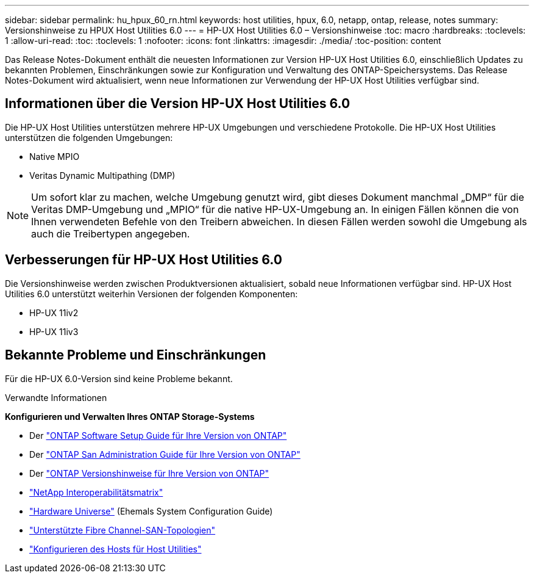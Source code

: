 ---
sidebar: sidebar 
permalink: hu_hpux_60_rn.html 
keywords: host utilities, hpux, 6.0, netapp, ontap, release, notes 
summary: Versionshinweise zu HPUX Host Utilities 6.0 
---
= HP-UX Host Utilities 6.0 – Versionshinweise
:toc: macro
:hardbreaks:
:toclevels: 1
:allow-uri-read: 
:toc: 
:toclevels: 1
:nofooter: 
:icons: font
:linkattrs: 
:imagesdir: ./media/
:toc-position: content


Das Release Notes-Dokument enthält die neuesten Informationen zur Version HP-UX Host Utilities 6.0, einschließlich Updates zu bekannten Problemen, Einschränkungen sowie zur Konfiguration und Verwaltung des ONTAP-Speichersystems. Das Release Notes-Dokument wird aktualisiert, wenn neue Informationen zur Verwendung der HP-UX Host Utilities verfügbar sind.



== Informationen über die Version HP-UX Host Utilities 6.0

Die HP-UX Host Utilities unterstützen mehrere HP-UX Umgebungen und verschiedene Protokolle. Die HP-UX Host Utilities unterstützen die folgenden Umgebungen:

* Native MPIO
* Veritas Dynamic Multipathing (DMP)



NOTE: Um sofort klar zu machen, welche Umgebung genutzt wird, gibt dieses Dokument manchmal „DMP“ für die Veritas DMP-Umgebung und „MPIO“ für die native HP-UX-Umgebung an. In einigen Fällen können die von Ihnen verwendeten Befehle von den Treibern abweichen. In diesen Fällen werden sowohl die Umgebung als auch die Treibertypen angegeben.



== Verbesserungen für HP-UX Host Utilities 6.0

Die Versionshinweise werden zwischen Produktversionen aktualisiert, sobald neue Informationen verfügbar sind. HP-UX Host Utilities 6.0 unterstützt weiterhin Versionen der folgenden Komponenten:

* HP-UX 11iv2
* HP-UX 11iv3




== Bekannte Probleme und Einschränkungen

Für die HP-UX 6.0-Version sind keine Probleme bekannt.

.Verwandte Informationen
*Konfigurieren und Verwalten Ihres ONTAP Storage-Systems*

* Der link:https://docs.netapp.com/us-en/ontap/setup-upgrade/index.html["ONTAP Software Setup Guide für Ihre Version von ONTAP"^]
* Der link:https://docs.netapp.com/us-en/ontap/san-management/index.html["ONTAP San Administration Guide für Ihre Version von ONTAP"^]
* Der link:https://library.netapp.com/ecm/ecm_download_file/ECMLP2492508["ONTAP Versionshinweise für Ihre Version von ONTAP"^]
* link:https://imt.netapp.com/matrix/#welcome["NetApp Interoperabilitätsmatrix"^]
* link:https://hwu.netapp.com/["Hardware Universe"^] (Ehemals System Configuration Guide)
* link:https://docs.netapp.com/us-en/ontap-sanhost/index.html["Unterstützte Fibre Channel-SAN-Topologien"]
* link:https://mysupport.netapp.com/documentation/productlibrary/index.html?productID=61343["Konfigurieren des Hosts für Host Utilities"^]

